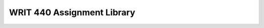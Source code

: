 ================================
WRIT 440 Assignment Library
================================
.. raw:: html

   <meta http-equiv="Refresh" content="0; url='https://olemiss.sharepoint.com/sites/DWRAdmin/th/SitePages/alib-writ440.aspx'" />